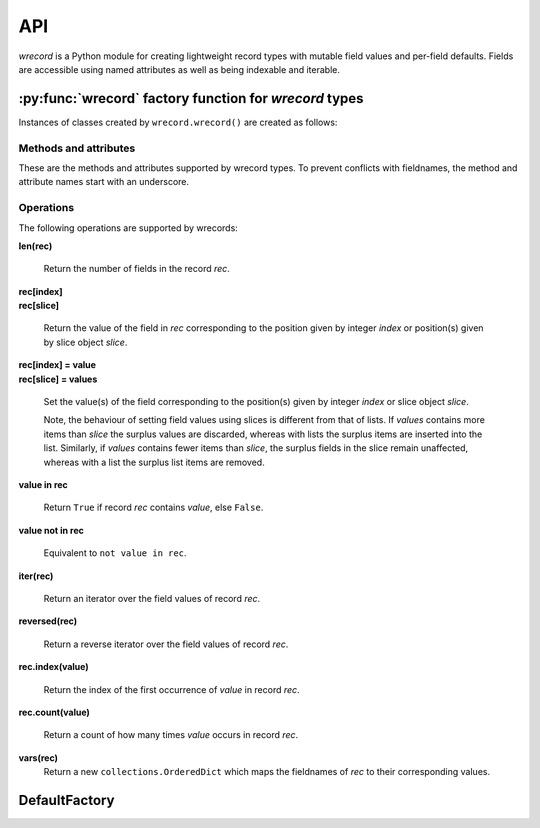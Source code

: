 ===
API
===
*wrecord* is a Python module for creating lightweight record types with mutable
field values and per-field defaults. Fields are accessible using named
attributes as well as being indexable and iterable.

-------------------------------------------------------
:py:func:`wrecord` factory function for *wrecord* types
-------------------------------------------------------

.. py:function:: wrecord(typename, fieldnames, rename=False)

    Create a new record class with fields accessible by named attributes.

    The new type is a subclass of ``collections.Sequence`` named *typename*.

    The new subclass is used to create record objects that have fields
    accessible by attribute lookup as well as being indexable and
    iterable. Per-field default values can be set. These are assigned
    to fields that are not supplied a value when new instances of the
    subclass are initialised.

    Basic example::

        >>> Point = wrecord('Point', 'x y')  # create a new record type
        >>> p = Point(x=1, y=2)              # instantiate with keyword arguments
        >>> p[0]                             # indexable like lists
        1
        >>> p.y                              # fields also accessible by name
        2
        >>> p                                # readable __repr__ with name=value style
        Point(x=1, y=None)
        >>> # Create a new record type with default field values
        >>> Point = wrecord('Point', [('x', None), ('y', None)])
        >>> p = Point(x=1)                   # fields with defaults do not need to be specified
        >>> p                                # y has been assigned a default value
        Point(x=1, y=None)

    :param typename: Name of the subclass to create, e.g. ``'MyRecord'``.
    :param fieldnames: Specifies the fieldnames and optional per-field
        default values of the record. It cam be a single string with each
        fieldname separated by whitespace and/or commas such as ``'x, y'``;
        a sequence of strings such as ``['x', 'y']`` and/or 2-tuples of the
        form ``(fieldname, default_value)`` such as
        ``[('x', None), ('y', None)]``; a mapping of fieldname-default_value
        pairs such as ``collections.OrderedDict([('x', None), ('y', None)])``.

        Note, it only makes sense to use an ordered mapping (e.g.
        ``OrderedDict``) since access by index or iteration is affected by the
        order of the fieldnames.

        A fieldname may be any valid Python identifier except for names
        starting with an underscore.
    :param rename: If set to ``True``, invalid fieldnames are automatically
        replaced with positional names. For example,
        ('abc', 'def', 'ghi', 'abc') is converted to
        ('abc', '_1', 'ghi', '_3'), eliminating the keyword 'def' and the
        duplicate fieldname 'abc'.
    :returns: A subclass of ``collections.Sequence`` named *typename*.
    :raises: ValueError if *typename* is invalid or *fieldnames*
        contains an invalid fieldname and rename is ``False``.

Instances of classes created by ``wrecord.wrecord()`` are created as follows:

.. py:class:: SomeWrecordType(*values_by_field_order, **values_by_fieldname)

    Return a new wrecord object.

    Field values can be passed by field order, fieldname, or both.

    The following examples all return a wrecord equivalent to
    ``Rec(a=1, b=2, c=3)``::

        >>> Rec = wrecord('Rec', 'a b c')
        >>> rec = Rec(1, 2, 3)                # using positional args
        >>> rec = Rec(a=1, b=2, c=3)          # using keyword args
        >>> rec = Rec(*[1, 2, 3])             # using a sequence
        >>> rec = Rec(**dict(a=1, b=2, c=3))  # using a mapping
        >>> rec = Rec(*[1, 2], c=3)           # using an unpacked sequence and keyword arg
        >>> rec
        Rec(a=1, b=2, c=3)

    Since wrecord instances are iterable they can be used to initialise
    other instances of the same type by unpacking them::

        >>> rec2 = Rec(*rec)
        >>> rec2 == rec
        True

    If a field has not been supplied a value by an argument, its default value
    will be used (if one has been defined).

    :param *values_by_field_order: Field values passed by field order.
    :param **values_by_fieldname: Field values passed by fieldname.
    :raises: ``TypeError`` if the number of positional arguments exceeds the
         number of fields, a keyword argument does not match a fieldname,
         or a keyword argument redefines a positional argument.
         ``ValueError`` if a field has not been defined by the positional
         or keyword arguments and has no default value set.

Methods and attributes
----------------------
These are the methods and attributes supported by wrecord types. To prevent
conflicts with fieldnames, the method and attribute names start with an
underscore.

.. py:attribute:: somerecord._fieldnames

    Tuple of strings listing the fieldnames. Useful for introspection and
    creating new record types from existing record types. Should not be
    changed.

    Example usage::

        >>> Point = wrecord('Point', 'x y')  # create a new record type
        >>> Point._fieldnames       # view the fieldnames
        ('x', 'y')
        >>> Point3D = wrecord('Point3D', Point._fieldnames + ('z',))
        >>> Point3D._fieldnames
        ('x', 'y', 'z')

.. py:classmethod:: _get_defaults()

    Return a dict that maps fieldnames to their corresponding default_value.
    If no default values are set an empty dict is returned.

.. py:classmethod:: somerecord._replace_defaults(*values_by_field_order, **values_by_fieldname)

    Replace the existing per-field default values.

    The new default field values can be passed by field order, fieldname, or
    both.

    Changing the defaults can be useful if you wish to use the same record
    class in different contexts which require different default values.

    Example::

        >>> Point3D = wrecord('Point3D', [('x', 1), ('y', 2), 'z')
        >>> Point3D._get_defaults()
        {'x': 1, 'y': 2}
        >>> Point3D._set_defaults(z=None)  # Set default for z, remove default for x and y
        >>> Point3D._get_defaults()
        {'z': None}
        >>> Point3D._set_defaults()        # Pass no arguments to remove all defaults
        >>> Point3D._get_defaults()
        {}

    :param *values_by_field_order: Default field values passed by field order.
    :param **values_by_fieldname: Default field values passed by fieldname.
    :raises: ``TypeError`` if the number of positional arguments exceeds the
         number of fields, a keyword argument does not match a fieldname,
         or a keyword argument redefines a positional argument.

.. py:function:: somerecord._items()

    Return a list of ``(fieldname, value)`` 2-tuples.

.. py:function:: somerecord._update(*values_by_field_order, **values_by_fieldname)

    Update field values with values passed by field order, fieldname, or both.

    Example::

        >>> Rec = wrecord('Rec', 'a b c')
        >>> r = Rec(a=1, b=2, c=3)
        >>> r._update(b=5, c=6)   # Using keyword arguments
        >>> r
        Rec(a=1, b=2, c=3)
        >>> r._update(2, 3, c=4)  # Using positional and keyword arguments
        >>> r
        Rec(a=2, b=3, c=4)

    :param *values_by_field_order: Field values passed by field order.
    :param **values_by_fieldname: Field values passed by fieldname.
    :raises: ``TypeError`` if the number of positional arguments exceeds the
         number of fields, a keyword argument does not match a fieldname,
         or a keyword argument redefines a positional argument.

Operations
----------
The following operations are supported by wrecords:

**len(rec)**

    Return the number of fields in the record *rec*.

| **rec[index]**
| **rec[slice]**

    Return the value of the field in *rec* corresponding to the position given
    by integer *index* or position(s) given by slice object *slice*.

| **rec[index] = value**
| **rec[slice] = values**

    Set the value(s) of the field corresponding to the position(s) given by
    integer *index* or slice object *slice*.

    Note, the behaviour of setting field values using slices is
    different from that of lists. If *values* contains more items than
    *slice* the surplus values are discarded, whereas with lists the
    surplus items are inserted into the list. Similarly, if *values* contains
    fewer items than *slice*, the surplus fields in the slice remain
    unaffected, whereas with a list the surplus list items are removed.

**value in rec**

    Return ``True`` if record *rec* contains *value*, else ``False``.

**value not in rec**

    Equivalent to ``not value in rec``.

**iter(rec)**

    Return an iterator over the field values of record *rec*.

**reversed(rec)**

    Return a reverse iterator over the field values of record *rec*.

**rec.index(value)**

    Return the index of the first occurrence of *value* in record *rec*.

**rec.count(value)**

    Return a count of how many times *value* occurs in record *rec*.

**vars(rec)**
    Return a new ``collections.OrderedDict`` which maps the fieldnames of *rec*
    to their corresponding values.

--------------
DefaultFactory
--------------
.. py:class:: DefaultFactory(factory_func, args=(), kwargs={})

    Wrap a default factory function.

    Default factory functions must be wrapped using this class so that they
    can be distinguished from non-factory default values. Optional positional
    and keyword arguments to be passed to the factory function when it is
    called can be set.

    Example of setting ``list`` (with no arguments), as a default factory
    during wrecord creation::

        >>> Car = wrecord.wrecord('Car', [
        ...     'make',
        ...     'model',
        ...     ('colours', wrecord.DefaultFactory(list))]
        >>> car = Car(make='Lotus', model='Exige')
        >>> car.colours.append('Orange')
        >>> car.colours.append('Green')
        Car(name='Lotus', model='Exige', colours=['Orange', 'Green'])

    An example using ``dict`` with positional and keyword arguments
    as a default factory::

        >>> Rec = wwrecord.record('Rec', [('field', wrecord.DefaultFactory(
        ...     dict, args=[('a', 1)], kwargs={'b': 2, 'c': 3})])
        >>> rec = Rec()       # field will be set using the default factory
        >>> rec
        Rec(field={'a': 1, 'b': 2, 'c': 3})

    :param factory_func: the callable object to be invoked as a default
        factory function (with *args* and *kwargs* if provided).
    :param args: a tuple of arguments for the factory function invocation.
    :param kwargs: a dictionary of keyword arguments for the factory function
        invocation.
